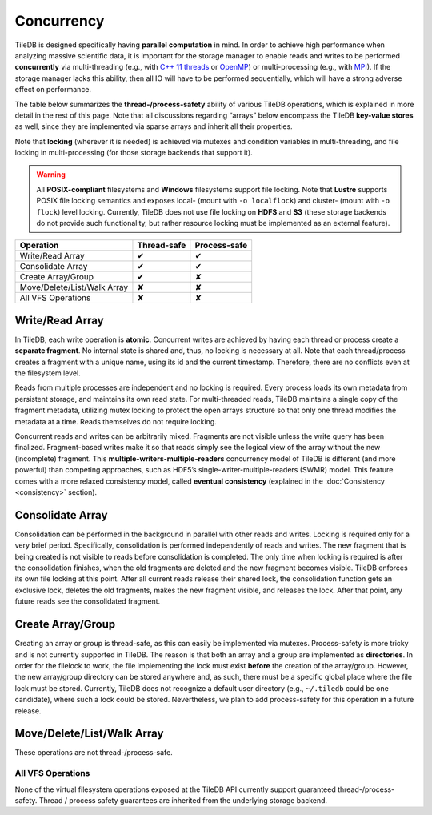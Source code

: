 Concurrency
===========

TileDB is designed specifically having **parallel computation** in mind.
In order to achieve high performance when analyzing massive scientific
data, it is important for the storage manager to enable reads and writes
to be performed **concurrently** via multi-threading (e.g., with `C++ 11
threads <http://www.cplusplus.com/reference/thread/thread/>`__ or
`OpenMP <http://www.openmp.org/>`__) or multi-processing (e.g., with
`MPI <https://www.mpich.org/>`__). If the storage manager lacks this
ability, then all IO will have to be performed sequentially, which will
have a strong adverse effect on performance.

The table below summarizes the **thread-/process-safety** ability of
various TileDB operations, which is explained in more detail in the rest
of this page. Note that all discussions regarding “arrays” below
encompass the TileDB **key-value stores** as well, since they are
implemented via sparse arrays and inherit all their properties.

Note that **locking** (wherever it is needed) is achieved via mutexes
and condition variables in multi-threading, and file locking in
multi-processing (for those storage backends that support it).

.. warning::
    All **POSIX-compliant**
    filesystems and **Windows** filesystems support file locking. Note that
    **Lustre** supports POSIX file locking semantics and exposes local-
    (mount with ``-o localflock``) and cluster- (mount with ``-o flock``)
    level locking. Currently, TileDB does not use file locking on **HDFS**
    and **S3** (these storage backends do not provide such functionality,
    but rather resource locking must be implemented as an external
    feature).

.. These correspond to custom.css rules
.. role:: red
.. role:: green

==============================    ===============     ================
**Operation**                     **Thread-safe**     **Process-safe**
------------------------------    ---------------     ----------------
Write/Read Array                    :green:`✔`        :green:`✔`
Consolidate Array                   :green:`✔`        :green:`✔`
Create Array/Group                  :green:`✔`        :red:`✘`
Move/Delete/List/Walk Array         :red:`✘`          :red:`✘`
All VFS Operations                  :red:`✘`          :red:`✘`
==============================    ===============     ================

Write/Read Array
----------------

In TileDB, each write operation is **atomic**. Concurrent writes are
achieved by having each thread or process create a **separate
fragment**. No internal state is shared and, thus, no locking is
necessary at all. Note that each thread/process creates a fragment with
a unique name, using its id and the current timestamp. Therefore, there
are no conflicts even at the filesystem level.

Reads from multiple processes are independent and no locking is
required. Every process loads its own metadata from persistent storage,
and maintains its own read state. For multi-threaded reads, TileDB
maintains a single copy of the fragment metadata, utilizing mutex
locking to protect the open arrays structure so that only one thread
modifies the metadata at a time. Reads themselves do not require
locking.

Concurrent reads and writes can be arbitrarily mixed. Fragments are not
visible unless the write query has been finalized. Fragment-based writes
make it so that reads simply see the logical view of the array without
the new (incomplete) fragment. This
**multiple-writers-multiple-readers** concurrency model of TileDB is
different (and more powerful) than competing approaches, such as HDF5’s
single-writer-multiple-readers (SWMR) model. This feature comes with a
more relaxed consistency model, called **eventual consistency**
(explained in the :doc:`Consistency <consistency>` section).

Consolidate Array
-----------------

Consolidation can be performed in the background in parallel with other
reads and writes. Locking is required only for a very brief period.
Specifically, consolidation is performed independently of reads and
writes. The new fragment that is being created is not visible to reads
before consolidation is completed. The only time when locking is
required is after the consolidation finishes, when the old fragments are
deleted and the new fragment becomes visible. TileDB enforces its own
file locking at this point. After all current reads release their shared
lock, the consolidation function gets an exclusive lock, deletes the old
fragments, makes the new fragment visible, and releases the lock. After
that point, any future reads see the consolidated fragment.

Create Array/Group
------------------

Creating an array or group is thread-safe, as this can easily be
implemented via mutexes. Process-safety is more tricky and is not
currently supported in TileDB. The reason is that both an array and a
group are implemented as **directories**. In order for the filelock to
work, the file implementing the lock must exist **before** the creation
of the array/group. However, the new array/group directory can be stored
anywhere and, as such, there must be a specific global place where the
file lock must be stored. Currently, TileDB does not recognize a default
user directory (e.g., ``~/.tiledb`` could be one candidate), where such
a lock could be stored. Nevertheless, we plan to add process-safety for
this operation in a future release.

Move/Delete/List/Walk Array
---------------------------

These operations are not thread-/process-safe.

All VFS Operations
~~~~~~~~~~~~~~~~~~

None of the virtual filesystem operations exposed at the TileDB API
currently support guaranteed thread-/process-safety. Thread / process
safety guarantees are inherited from the underlying storage backend.
